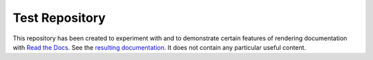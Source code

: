 Test Repository
===============

This repository has been created to experiment with and to demonstrate
certain features of rendering documentation with `Read the Docs`_.
See the `resulting documentation <rdtpage_>`_.  It does not contain
any particular useful content.

.. _Read the Docs: https://readthedocs.org/
.. _rdtpage: https://test-doc-rk.readthedocs.io/
